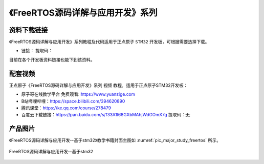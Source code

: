 
《FreeRTOS源码详解与应用开发》系列
================================================

资料下载链接
------------

《FreeRTOS源码详解与应用开发》系列教程及代码适用于正点原子 ``STM32`` 开发板，可根据需要选择下载。


- 链接：  提取码：
  
目前在各个开发板资料链接也能下到该资料。


配套视频
-------------

正点原子《FreeRTOS源码详解与应用开发》系列 ``视频`` 教程，适用于正点原子STM32开发板：

- ``原子哥在线教学平台`` 免费观看: https://www.yuanzige.com
- B站哔哩哔哩：https://space.bilibili.com/394620890
- 腾讯课堂：https://ke.qq.com/course/278479

- 百度云下载链接：https://pan.baidu.com/s/133A1l68GXbMAhjWdGOmX7g  提取码：无

产品图片
--------

《FreeRTOS源码详解与应用开发--基于stm32》教学书籍封面主图如 :numref:`pic_major_study_freertos` 所示。

.. _pic_major_study_freertos:


.. figure:: media/freertos.png
   :align: center

   FreeRTOS源码详解与应用开发--基于stm32

